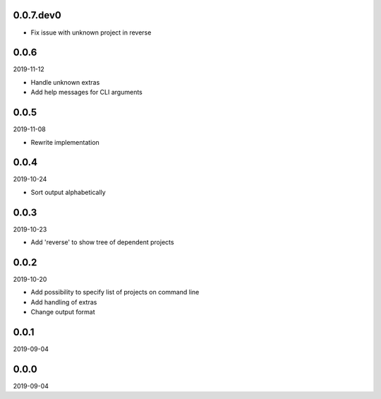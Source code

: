 ..


.. Keep the current version number on line number 5
0.0.7.dev0
==========

* Fix issue with unknown project in reverse


0.0.6
=====

2019-11-12

* Handle unknown extras
* Add help messages for CLI arguments


0.0.5
=====

2019-11-08

* Rewrite implementation


0.0.4
=====

2019-10-24

* Sort output alphabetically


0.0.3
=====

2019-10-23

* Add 'reverse' to show tree of dependent projects


0.0.2
=====

2019-10-20

* Add possibility to specify list of projects on command line
* Add handling of extras
* Change output format


0.0.1
=====

2019-09-04


0.0.0
=====

2019-09-04


.. EOF
